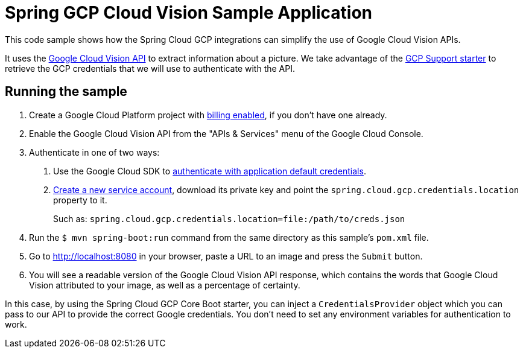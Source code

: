 = Spring GCP Cloud Vision Sample Application

This code sample shows how the Spring Cloud GCP integrations can simplify the use of Google Cloud Vision APIs.

It uses the https://cloud.google.com/vision/[Google Cloud Vision API] to extract information about a picture.
We take advantage of the link:/spring-cloud-gcp-starters/spring-cloud-gcp-starter[GCP Support starter] to retrieve the GCP credentials that we will use to authenticate with the API.

== Running the sample

1. Create a Google Cloud Platform project with https://cloud.google.com/billing/docs/how-to/modify-project#enable-billing[billing enabled], if you don't have one already.

2. Enable the Google Cloud Vision API from the "APIs & Services" menu of the Google Cloud Console.

3. Authenticate in one of two ways:

a. Use the Google Cloud SDK to https://developers.google.com/identity/protocols/application-default-credentials#toolcloudsdk[authenticate with application default credentials].
b. https://cloud.google.com/iam/docs/creating-managing-service-accounts[Create a new service account], download its private key and point the `spring.cloud.gcp.credentials.location` property to it.
+
Such as: `spring.cloud.gcp.credentials.location=file:/path/to/creds.json`

4. Run the `$ mvn spring-boot:run` command from the same directory as this sample's `pom.xml` file.

5. Go to http://localhost:8080 in your browser, paste a URL to an image and press the `Submit` button.

6. You will see a readable version of the Google Cloud Vision API response, which contains the words
that Google Cloud Vision attributed to your image, as well as a percentage of certainty.

In this case, by using the Spring Cloud GCP Core Boot starter, you can inject a `CredentialsProvider` object which you
can pass to our API to provide the correct Google credentials.
You don't need to set any environment variables for authentication to work.
